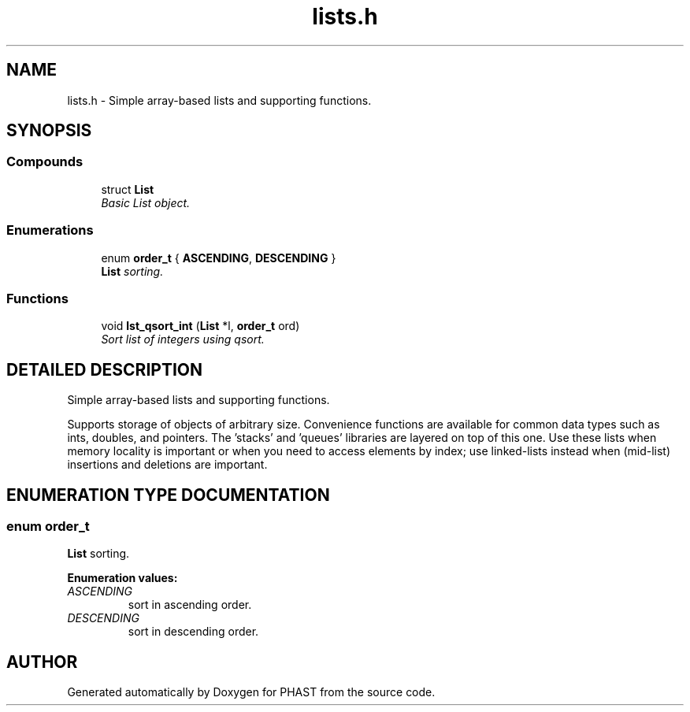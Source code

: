 .TH "lists.h" 3 "15 Jun 2004" "PHAST" \" -*- nroff -*-
.ad l
.nh
.SH NAME
lists.h \- Simple array-based lists and supporting functions. 
.SH SYNOPSIS
.br
.PP
.SS "Compounds"

.in +1c
.ti -1c
.RI "struct \fBList\fP"
.br
.RI "\fIBasic List object.\fP"
.in -1c
.SS "Enumerations"

.in +1c
.ti -1c
.RI "enum \fBorder_t\fP { \fBASCENDING\fP, \fBDESCENDING\fP }"
.br
.RI "\fI\fBList\fP sorting.\fP"
.in -1c
.SS "Functions"

.in +1c
.ti -1c
.RI "void \fBlst_qsort_int\fP (\fBList\fP *l, \fBorder_t\fP ord)"
.br
.RI "\fISort list of integers using qsort.\fP"
.in -1c
.SH "DETAILED DESCRIPTION"
.PP 
Simple array-based lists and supporting functions.
.PP
.PP
Supports storage of objects of arbitrary size. Convenience functions are available for common data types such as ints, doubles, and pointers. The 'stacks' and 'queues' libraries are layered on top of this one. Use these lists when memory locality is important or when you need to access elements by index; use linked-lists instead when (mid-list) insertions and deletions are important.
.PP
.SH "ENUMERATION TYPE DOCUMENTATION"
.PP 
.SS "enum order_t"
.PP
\fBList\fP sorting.
.PP
\fBEnumeration values:\fP
.in +1c
.TP
\fB\fI\fIASCENDING\fP \fP\fP
sort in ascending order.
.TP
\fB\fI\fIDESCENDING\fP \fP\fP
sort in descending order.
.SH "AUTHOR"
.PP 
Generated automatically by Doxygen for PHAST from the source code.
